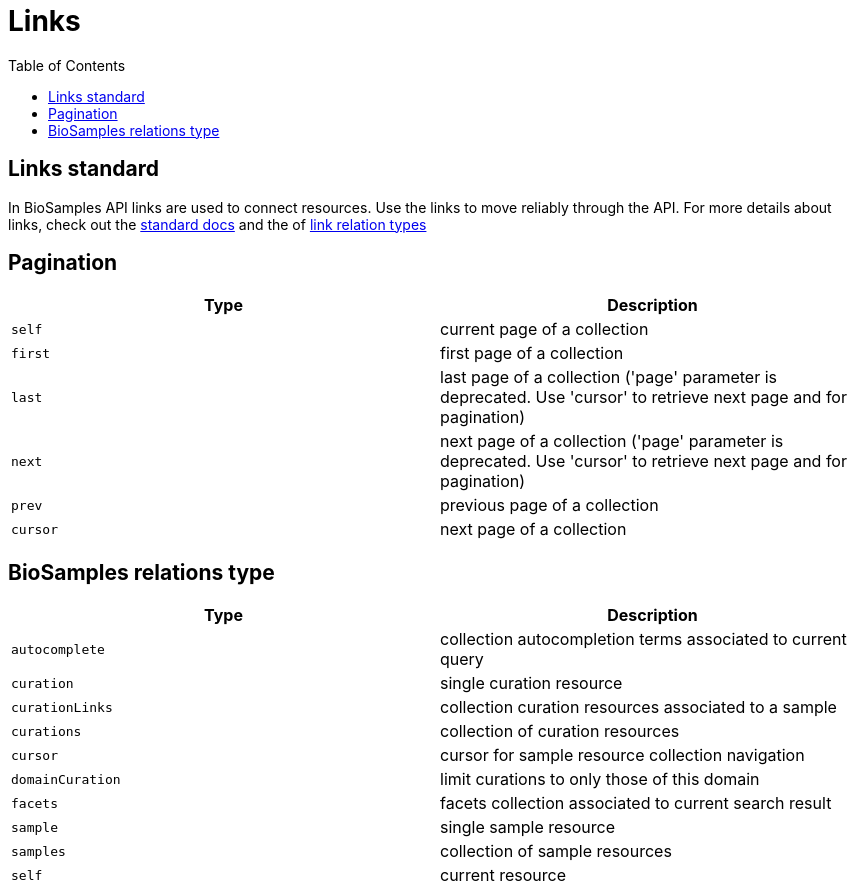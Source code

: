 = [.ebi-color]#Links#
:last-update-label!:
:toc: auto

== Links standard
In BioSamples API links are used to connect resources. Use the links to move reliably through the API.
For more details about links, check out the https://tools.ietf.org/html/rfc5988[standard docs] and the  of https://www.iana.org/assignments/link-relations/link-relations.xhtml[link relation types]

== Pagination
[cols=2*,options="header"]
|===
| Type
| Description

| `self` | current page of a collection
| `first` | first page of a collection
| `last` | last page of a collection ('page' parameter is deprecated. Use 'cursor' to retrieve next page and for pagination)
| `next` | next page of a collection ('page' parameter is deprecated. Use 'cursor' to retrieve next page and for pagination)
| `prev` | previous page of a collection
| `cursor` | next page of a collection
|===

== BioSamples relations type
[cols=2*,options="header"]
|===
| Type
| Description

| `autocomplete` | collection autocompletion terms associated to current query
| `curation` | single curation resource
| `curationLinks` | collection curation resources associated to a sample
| `curations` | collection of curation resources
| `cursor` | cursor for sample resource collection navigation
| `domainCuration` | limit curations to only those of this domain
| `facets` | facets collection associated to current search result
| `sample` | single sample resource
| `samples` | collection of sample resources
| `self` | current resource
|===

